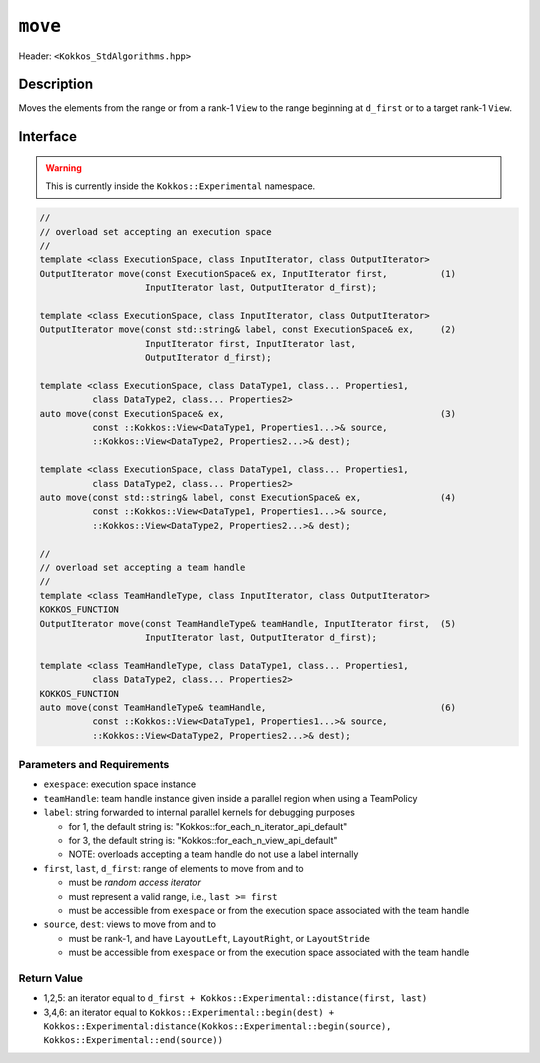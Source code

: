 
``move``
========

Header: ``<Kokkos_StdAlgorithms.hpp>``

Description
-----------

Moves the elements from the range or from a rank-1 ``View``
to the range beginning at ``d_first`` or to a target rank-1 ``View``.

Interface
---------

.. warning:: This is currently inside the ``Kokkos::Experimental`` namespace.


.. code-block:: cpp

   //
   // overload set accepting an execution space
   //
   template <class ExecutionSpace, class InputIterator, class OutputIterator>
   OutputIterator move(const ExecutionSpace& ex, InputIterator first,          (1)
                       InputIterator last, OutputIterator d_first);

   template <class ExecutionSpace, class InputIterator, class OutputIterator>
   OutputIterator move(const std::string& label, const ExecutionSpace& ex,     (2)
                       InputIterator first, InputIterator last,
                       OutputIterator d_first);

   template <class ExecutionSpace, class DataType1, class... Properties1,
             class DataType2, class... Properties2>
   auto move(const ExecutionSpace& ex,                                         (3)
             const ::Kokkos::View<DataType1, Properties1...>& source,
             ::Kokkos::View<DataType2, Properties2...>& dest);

   template <class ExecutionSpace, class DataType1, class... Properties1,
             class DataType2, class... Properties2>
   auto move(const std::string& label, const ExecutionSpace& ex,               (4)
             const ::Kokkos::View<DataType1, Properties1...>& source,
             ::Kokkos::View<DataType2, Properties2...>& dest);

   //
   // overload set accepting a team handle
   //
   template <class TeamHandleType, class InputIterator, class OutputIterator>
   KOKKOS_FUNCTION
   OutputIterator move(const TeamHandleType& teamHandle, InputIterator first,  (5)
                       InputIterator last, OutputIterator d_first);

   template <class TeamHandleType, class DataType1, class... Properties1,
             class DataType2, class... Properties2>
   KOKKOS_FUNCTION
   auto move(const TeamHandleType& teamHandle,                                 (6)
             const ::Kokkos::View<DataType1, Properties1...>& source,
             ::Kokkos::View<DataType2, Properties2...>& dest);

Parameters and Requirements
~~~~~~~~~~~~~~~~~~~~~~~~~~~

- ``exespace``: execution space instance

- ``teamHandle``: team handle instance given inside a parallel region when using a TeamPolicy

- ``label``: string forwarded to internal parallel kernels for debugging purposes

  - for 1, the default string is: "Kokkos::for_each_n_iterator_api_default"

  - for 3, the default string is: "Kokkos::for_each_n_view_api_default"

  - NOTE: overloads accepting a team handle do not use a label internally

- ``first``, ``last``, ``d_first``: range of elements to move from and to

  - must be *random access iterator*

  - must represent a valid range, i.e., ``last >= first``

  - must be accessible from ``exespace`` or from the execution space associated with the team handle

- ``source``, ``dest``: views to move from and to

  - must be rank-1, and have ``LayoutLeft``, ``LayoutRight``, or ``LayoutStride``

  - must be accessible from ``exespace`` or from the execution space associated with the team handle


Return Value
~~~~~~~~~~~~

- 1,2,5: an iterator equal to ``d_first + Kokkos::Experimental::distance(first, last)``

- 3,4,6: an iterator equal to
  ``Kokkos::Experimental::begin(dest) +
  Kokkos::Experimental:distance(Kokkos::Experimental::begin(source), Kokkos::Experimental::end(source))``
